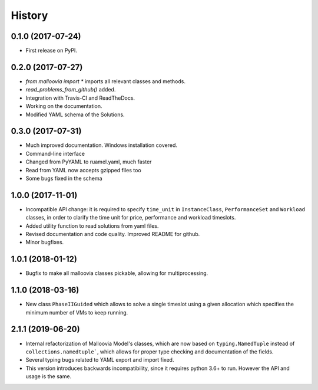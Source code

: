 History
=======

0.1.0 (2017-07-24)
------------------

* First release on PyPI.

0.2.0 (2017-07-27)
------------------

* `from malloovia import *` imports all relevant classes and methods.
* `read_problems_from_github()` added.
* Integration with Travis-CI and ReadTheDocs.
* Working on the documentation.
* Modified YAML schema of the Solutions.

0.3.0 (2017-07-31)
------------------

* Much improved documentation. Windows installation covered.
* Command-line interface
* Changed from PyYAML to ruamel.yaml, much faster
* Read from YAML now accepts gzipped files too
* Some bugs fixed in the schema

1.0.0 (2017-11-01)
------------------

* Incompatible API change: it is required to specify ``time_unit`` in
  ``InstanceClass``, ``PerformanceSet`` and ``Workload`` classes, in order to
  clarify the time unit for price, performance and workload timeslots.
* Added utility function to read solutions from yaml files.
* Revised documentation and code quality. Improved README for github.
* Minor bugfixes.

1.0.1 (2018-01-12)
------------------

* Bugfix to make all malloovia classes pickable, allowing for multiprocessing.

1.1.0 (2018-03-16)
------------------

* New class ``PhaseIIGuided`` which allows to solve a single timeslot using
  a given allocation which specifies the minimum number of VMs to keep running.

2.1.1 (2019-06-20)
------------------

* Internal refactorization of Malloovia Model's classes, which are now based
  on ``typing.NamedTuple`` instead of ``collections.namedtuple```, which
  allows for proper type checking and documentation of the fields.
* Several typing bugs related to YAML export and import fixed.
* This version introduces backwards incompatibility, since it requires
  python 3.6+ to run. However the API and usage is the same.
